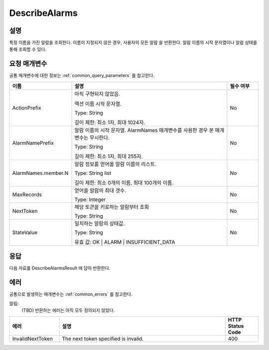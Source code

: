 .. _describe_alarms:

DescribeAlarms
======================

설명
----
특정 이름을 가진 알람을 조회한다. 이름이 지정되지 않은 경우, 사용자의 모든 알람
을 반환한다. 알람 이름의 시작 문자열이나 알람 상태를 통해 조회할 수 있다.

요청 매개변수
-------------
공통 매개변수에 대한 정보는 :ref:`common_query_parameters` 를 참고한다.

.. list-table:: 
   :widths: 20 50 10
   :header-rows: 1

   * - 이름
     - 설명
     - 필수 여부
   * - ActionPrefix
     - 아직 구현되지 않았음.
     
       액션 이름 시작 문자열.

       Type: String

       길이 제한: 최소 1자, 최대 1024자.
     - No
   * - AlarmNamePrefix
     - 알람 이름의 시작 문자열. AlarmNames 매개변수를 사용한 경우 본 매개변수는
       무시한다.

       Type: String

       길이 제한: 최소 1자, 최대 255자.
     - No
   * - AlarmNames.member.N
     - 알람 정보를 얻어올 알람 이름의 리스트.

       Type: String list

       길이 제한: 최소 0개의 이름, 최대 100개의 이름.
     - No
   * - MaxRecords
     - 얻어올 알람의 최대 갯수.

       Type: Integer
     - No
   * - NextToken
     - 해당 토큰을 키로하는 알람부터 조회

       Type: String
     - No
   * - StateValue
     - 일치하는 알람의 상태값.

       Type: String

       유효 값: OK | ALARM | INSUFFICIENT_DATA
     - No
 
응답
----
다음 자료를 DescribeAlarmsResult 에 담아 반환한다.

.. list-table:: 
   :widths: 20 40
   :header-rows: 1

   * - 이름
     - 설명
   * - MetricAlarms	
       알람 정보

       Type: MetricAlarm list
   * - NextToken
     - 결과의 마지막 토큰
       
       Type: String
    
에러
----
공통으로 발생하는 매개변수는 :ref:`common_errors` 를 참고한다.

알림:
  (TBD) 반환하는 에러는 아직 모두 정의되지 않았다.

.. list-table:: 
   :widths: 15 50 10
   :header-rows: 1

   * - 에러
     - 설명
     - HTTP Status Code
   * - InvalidNextToken
     - The next token specified is invalid.
     - 400